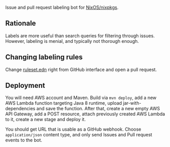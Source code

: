 Issue and pull request labeling bot for [[https://github.com/NixOS/nixpkgs][NixOS/nixpkgs]].

** Rationale

Labels are more useful than search queries for filtering through
issues. However, labeling is menial, and typically not thorough enough.

** Changing labeling rules

Change [[file:src/main/resources/ruleset.edn][ruleset.edn]] right from GitHub interface and open a pull request.

** Deployment

You will need AWS account and Maven. Build via ~mvn deploy~, add a new AWS
Lambda function targeting Java 8 runtime, upload jar-with-dependencies and save
the function. After that, create a new empty AWS API Gateway, add a POST
resource, attach previously created AWS Lambda to it, create a new stage and
deploy it.

You should get URL that is usable as a GitHub webhook. Choose ~application/json~
content type, and only send Issues and Pull request events to the bot.
